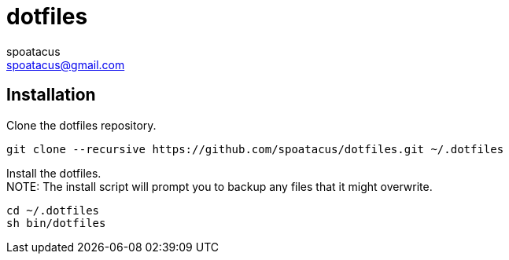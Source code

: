 = dotfiles
spoatacus <spoatacus@gmail.com>

== Installation
Clone the dotfiles repository.
```
git clone --recursive https://github.com/spoatacus/dotfiles.git ~/.dotfiles
```
Install the dotfiles. +
NOTE: The install script will prompt you to backup any files that it might overwrite.

```
cd ~/.dotfiles
sh bin/dotfiles
```
